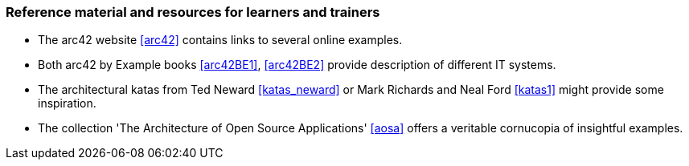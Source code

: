 // tag::EN[]
[discrete]
===  Reference material and resources for learners and trainers
// end::EN[]

////
Web sources, Videos, Books, etc. that helps the trainer to prepare the content of this LU and might also be useful for handing it out to participants. A reference source is referenced via a label, see https://docs.asciidoctor.org/asciidoc/latest/macros/inter-document-xref/. The label has to be defined in `99-references/00-references.adoc`.
////

// tag::EN[]
* The arc42 website <<arc42>> contains links to several online examples.
* Both arc42 by Example books <<arc42BE1>>, <<arc42BE2>> provide description of different IT systems.
* The architectural katas from Ted Neward <<katas_neward>> or Mark Richards and Neal Ford <<katas1>> might provide some inspiration.
* The collection 'The Architecture of Open Source Applications' <<aosa>> offers a veritable cornucopia of insightful examples.

// end::EN[]